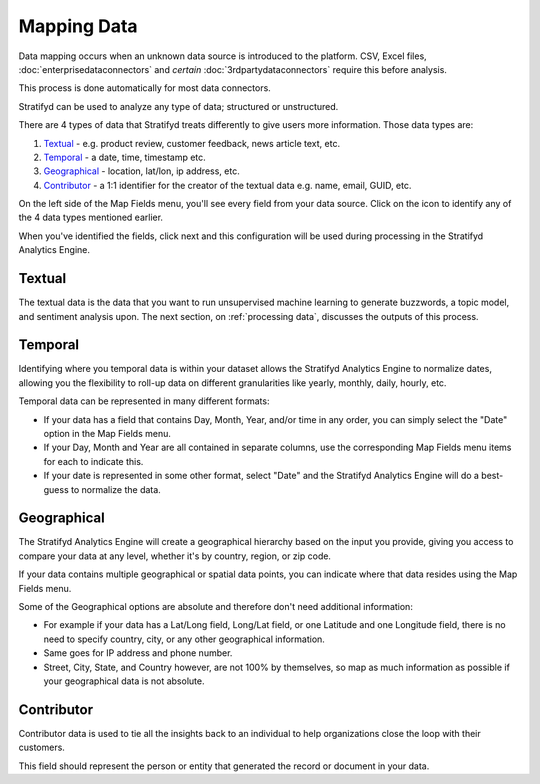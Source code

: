 Mapping Data
============

Data mapping occurs when an unknown data source is introduced to the platform. CSV, Excel files, :doc:`enterprisedataconnectors` and *certain* :doc:`3rdpartydataconnectors` require this before analysis.

This process is done automatically for most data connectors.

Stratifyd can be used to analyze any type of data; structured or unstructured.

There are 4 types of data that Stratifyd treats differently to give users more information. Those data types are:

1) `Textual`_ - e.g. product review, customer feedback, news article text, etc.
2) `Temporal`_ - a date, time, timestamp etc.
3) `Geographical`_ - location, lat/lon, ip address, etc.
4) `Contributor`_ - a 1:1 identifier for the creator of the textual data e.g. name, email, GUID, etc.


On the left side of the Map Fields menu, you'll see every field from your data source.
Click on the |+| icon to identify any of the 4 data types mentioned earlier.

.. |+| image:: plus.png

.. image:: mapdata2.png


When you've identified the fields, click next and this configuration will be used during processing in the Stratifyd Analytics Engine.


.. image:: mapdata3.png


Textual
~~~~~~~~~~

The textual data is the data that you want to run unsupervised machine learning to generate buzzwords, a topic model, and sentiment analysis upon. The next section, on :ref:`processing data`, discusses the outputs of this process.


Temporal
~~~~~~~~~~

Identifying where you temporal data is within your dataset allows the Stratifyd Analytics Engine to normalize dates, allowing you the flexibility to roll-up data on different granularities like yearly, monthly, daily, hourly, etc.


Temporal data can be represented in many different formats:


+ If your data has a field that contains Day, Month, Year, and/or time in any order, you can simply select the "Date" option in the Map Fields menu.


+ If your Day, Month and Year are all contained in separate columns, use the corresponding Map Fields menu items for each to indicate this.


+ If your date is represented in some other format, select "Date" and the Stratifyd Analytics Engine will do a best-guess to normalize the data.


Geographical
~~~~~~~~~~~~~

The Stratifyd Analytics Engine will create a geographical hierarchy based on the input you provide, giving you access to compare your data at any level, whether it's by country, region, or zip code.


If your data contains multiple geographical or spatial data points, you can indicate where that data resides using the Map Fields menu.


Some of the Geographical options are absolute and therefore don't need additional information:

+ For example if your data has a Lat/Long field, Long/Lat field, or one Latitude and one Longitude field, there is no need to specify country, city, or any other geographical information.

+ Same goes for IP address and phone number.

+ Street, City, State, and Country however, are not 100% by themselves, so map as much information as possible if your geographical data is not absolute.


Contributor
~~~~~~~~~~~~

Contributor data is used to tie all the insights back to an individual to help organizations close the loop with their customers.


This field should represent the person or entity that generated the record or document in your data.